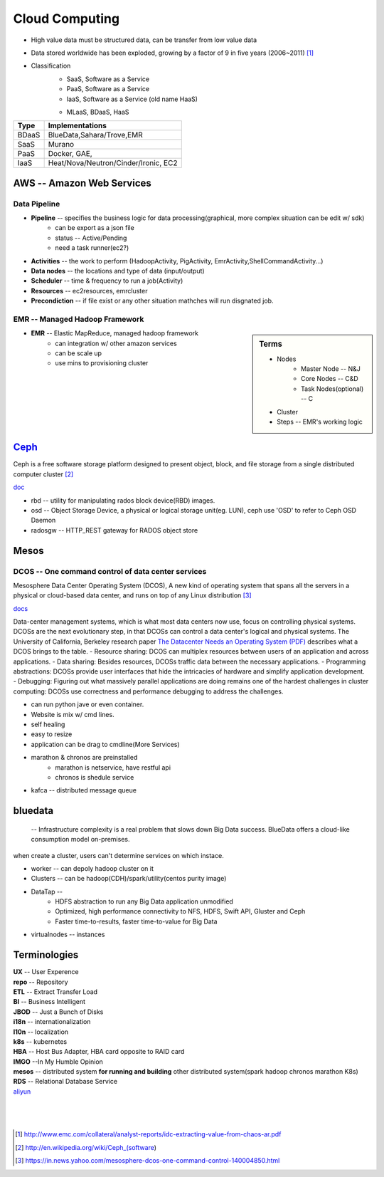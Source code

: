 ===============
Cloud Computing
===============

* High value data must be structured data, can be transfer from low value data
* Data stored worldwide has been exploded, growing by a factor of 9 in five years (2006~2011) [#]_
* Classification
    * SaaS, Software as a Service
    * PaaS, Software as a Service
    * IaaS, Software as a Service (old name HaaS)
    - MLaaS, BDaaS, HaaS

======== =======================================
Type     Implementations         
======== =======================================
BDaaS    BlueData,Sahara/Trove,EMR     
SaaS     Murano
PaaS     Docker, GAE, 
IaaS     Heat/Nova/Neutron/Cinder/Ironic, EC2
======== =======================================


AWS -- Amazon Web Services
==========================


Data Pipeline
-------------

* **Pipeline** -- specifies the business logic for data processing(graphical, more complex situation can be edit w/ sdk)
    * can be export as a json file
    * status -- Active/Pending
    * need a task runner(ec2?)
* **Activities** -- the work to perform (HadoopActivity, PigActivity, EmrActivity,ShellCommandActivity...)
* **Data nodes** -- the locations and type of data (input/output)
* **Scheduler** -- time & frequency to run a job(Activity)
* **Resources** -- ec2resources, emrcluster
* **Precondiction**  -- if file exist or any other situation mathches will run disgnated job.



EMR -- Managed Hadoop Framework
-------------------------------


.. sidebar:: Terms

    * Nodes
        * Master Node -- N&J
        * Core Nodes -- C&D
        * Task Nodes(optional) -- C
    * Cluster
    * Steps -- EMR's working logic

* **EMR** -- Elastic MapReduce, managed hadoop framework
    * can integration w/ other amazon services
    * can be scale up
    * use mins to provisioning cluster




`Ceph <http://ceph.com>`_
=========================

.. image:: images/ceph.png
    :align: right

Ceph is a free software storage platform designed to present object, block, and file storage from a single distributed computer cluster [#]_

`doc <http://docs.ceph.com/docs/master/>`_

.. image:: images/ceph_components.svg


- rbd -- utility for manipulating rados block device(RBD) images.
- osd -- Object Storage Device, a physical or logical storage unit(eg. LUN), ceph use 'OSD' to refer to Ceph OSD Daemon
- radosgw -- HTTP_REST gateway for RADOS object store



Mesos
=====


DCOS -- One command control of data center services
---------------------------------------------------

Mesosphere Data Center Operating System (DCOS), A new kind of operating system that spans all the servers in a physical or cloud-based data center, and runs on top of any Linux distribution [#]_

`docs <https://docs.mesosphere.com/>`_

Data-center management systems, which is what most data centers now use, focus on controlling physical systems. DCOSs are the next evolutionary step, in that DCOSs can control a data center's logical and physical systems. The University of California, Berkeley research paper `The Datacenter Needs an Operating System (PDF) <http://people.csail.mit.edu/matei/papers/2011/hotcloud_datacenter_os.pdf#ftag=YHF87e0214>`_ describes what a DCOS brings to the table.
- Resource sharing: DCOS can multiplex resources between users of an application and across applications.
- Data sharing: Besides resources, DCOSs traffic data between the necessary applications.
- Programming abstractions: DCOSs provide user interfaces that hide the intricacies of hardware and simplify application development.
- Debugging: Figuring out what massively parallel applications are doing remains one of the hardest challenges in cluster computing: DCOSs use correctness and performance debugging to address the challenges.


.. code-block:: guess
    :linenos:

    dcos   # show available cmds
    dcos marathon start ./demo/rails-app.json
    dcos marathon scale rails-app 15
    docs install hdfs   # other options are kafca, cassandra, spark...
    dcos kafka add 10
    dcos cassandra add 7
    dcos spark run ./demo/spark-job.json    # job in json format
    dcos chaos 5   # kill 5 nodes
    dcos resize 50   # resize cluster to specified size, add nodes in real time




- can run python jave or even container.
- Website is mix w/ cmd lines.
- self healing
- easy to resize
- application can be drag to cmdline(More Services)
- marathon & chronos are preinstalled
    - marathon is netservice, have restful api
    - chronos is shedule service
- kafca -- distributed message queue




bluedata
========

 -- Infrastructure complexity is a real problem that slows down Big Data success. BlueData offers a cloud-like consumption model on-premises. 

when create a cluster, users can't determine services on which instace.

- worker -- can depoly hadoop cluster on it
- Clusters -- can be hadoop(CDH)/spark/utility(centos purity image)
- DataTap --
    - HDFS abstraction to run any Big Data application unmodified
    - Optimized, high performance connectivity to NFS, HDFS, Swift API, Gluster and Ceph
    - Faster time-to-results, faster time-to-value for Big Data
- virtualnodes -- instances




Terminologies
=============

| **UX** -- User Experence
| **repo** -- Repository
| **ETL** -- Extract Transfer Load
| **BI** -- Business Intelligent
| **JBOD** -- Just a Bunch of Disks
| **i18n** -- internationalization
| **l10n** -- localization
| **k8s** -- kubernetes
| **HBA** -- Host Bus Adapter, HBA card opposite to RAID card
| **IMGO** --In My Humble Opinion
| **mesos** -- distributed system **for running and building** other distributed system(spark hadoop chronos marathon K8s)
| **RDS** -- Relational Database Service


| `aliyun <http://www.aliyun.com>`_
|
|
|

.. [#] http://www.emc.com/collateral/analyst-reports/idc-extracting-value-from-chaos-ar.pdf
.. [#] http://en.wikipedia.org/wiki/Ceph_(software)
.. [#] https://in.news.yahoo.com/mesosphere-dcos-one-command-control-140004850.html
